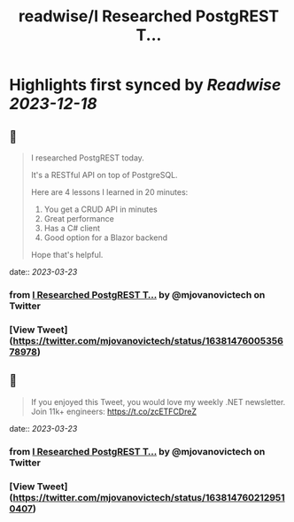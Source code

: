 :PROPERTIES:
:title: readwise/I Researched PostgREST T...
:END:

:PROPERTIES:
:author: [[mjovanovictech on Twitter]]
:full-title: "I Researched PostgREST T..."
:category: [[tweets]]
:url: https://twitter.com/mjovanovictech/status/1638147600535678978
:image-url: https://pbs.twimg.com/profile_images/1627966190491430912/mBfznjgr.jpg
:END:

* Highlights first synced by [[Readwise]] [[2023-12-18]]
** 📌
#+BEGIN_QUOTE
I researched PostgREST today.

It's a RESTful API on top of PostgreSQL.

Here are 4 lessons I learned in 20 minutes:

1. You get a CRUD API in minutes
2. Great performance
3. Has a C# client
4. Good option for a Blazor backend

Hope that's helpful. 
#+END_QUOTE
    date:: [[2023-03-23]]
*** from _I Researched PostgREST T..._ by @mjovanovictech on Twitter
*** [View Tweet](https://twitter.com/mjovanovictech/status/1638147600535678978)
** 📌
#+BEGIN_QUOTE
If you enjoyed this Tweet, you would love my weekly .NET newsletter. Join 11k+ engineers: https://t.co/zcETFCDreZ 
#+END_QUOTE
    date:: [[2023-03-23]]
*** from _I Researched PostgREST T..._ by @mjovanovictech on Twitter
*** [View Tweet](https://twitter.com/mjovanovictech/status/1638147602129510407)